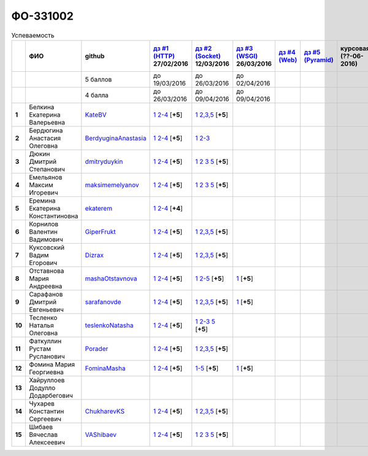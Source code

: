 ФО-331002
=========

.. list-table:: Успеваемость
   :header-rows: 1
   :stub-columns: 1

   * -
     - ФИО
     - github
     - |dz1|_ 27/02/2016
     - |dz2|_ 12/03/2016
     - |dz3|_ 26/03/2016
     - |dz4|_
     - |dz5|_
     - курсовая (??-06-2016)
     - зачет (??-06-2016)
     - тема курсовой
   * -
     -
     - 5 баллов
     - до 19/03/2016
     - до 26/03/2016
     - до 02/04/2016
     -
     -
     -
     -
     -
   * -
     -
     - 4 балла
     - до 26/03/2016
     - до 09/04/2016
     - до 09/04/2016
     -
     -
     -
     -
     -
   * - 1
     - Белкина Екатерина Валерьевна
     - KateBV_
     - |1.dz1.1|_ |1.dz1.2-4|_ [**+5**]
     - |1.dz2.1|_ |1.dz2.2-5|_ [**+5**]
     -
     -
     -
     -
     -
     -
   * - 2
     - Бердюгина Анастасия Олеговна
     - BerdyuginaAnastasia_
     - |2.dz1.1|_ |2.dz1.2-4|_ [**+5**]
     - |2.dz2.1|_ |2.dz2.2-3|_
     -
     -
     -
     -
     -
     -
   * - 3
     - Дюкин Дмитрий Степанович
     - dmitryduykin_
     - |3.dz1.1|_ |3.dz1.2-4|_ [**+5**]
     - |3.dz2.1|_ |3.dz2.2|_ |3.dz2.3|_ |3.dz2.5|_ [**+5**]
     -
     -
     -
     -
     -
     -
   * - 4
     - Емельянов Максим Игоревич
     - maksimemelyanov_
     - |4.dz1.1|_ |4.dz1.2-4|_ [**+5**]
     - |4.dz2.1|_ |4.dz2.2|_ |4.dz2.3|_ |4.dz2.5|_ [**+5**]
     -
     -
     -
     -
     -
     -
   * - 5
     - Еремина Екатерина Константиновна
     - ekaterem_
     - |5.dz1.1|_ |5.dz1.2-4|_ [**+4**]
     -
     -
     -
     -
     -
     -
     -
   * - 6
     - Корнилов Валентин Вадимович
     - GiperFrukt_
     - |6.dz1.1|_ |6.dz1.2-4|_ [**+5**]
     - |6.dz2.1|_ |6.dz2.2,3,5|_ [**+5**]
     -
     -
     -
     -
     -
     -
   * - 7
     - Куксовский Вадим Егорович
     - Dizrax_
     - |7.dz1.1|_ |7.dz1.2-4|_ [**+5**]
     - |7.dz2.1|_ |7.dz2.2,3,5|_ [**+5**]
     -
     -
     -
     -
     -
     -
   * - 8
     - Отставнова Мария Андреевна
     - mashaOtstavnova_
     - |8.dz1.1|_ |8.dz1.2|_ [**+5**]
     - |8.dz2.1|_ |8.dz2.2|_ [**+5**]
     - |8.dz3.1|_ [**+5**]
     -
     -
     -
     -
     -
   * - 9
     - Сарафанов Дмитрий Евгеньевич
     - sarafanovde_
     - |9.dz1.1|_ |9.dz1.2-4|_ [**+5**]
     - |9.dz2.1|_ |9.dz2.2,3,5|_ [**+5**]
     - |9.dz3.1|_ [**+5**]
     -
     -
     -
     -
     -
   * - 10
     - Тесленко Наталья Олеговна
     - teslenkoNatasha_
     - |10.dz1.1|_ |10.dz1.2-4|_ [**+5**]
     - |10.dz2.1|_ |10.dz2.2-3|_ |10.dz2.5|_ [**+5**]
     -
     -
     -
     -
     -
     -
   * - 11
     - Фаткуллин Рустам Русланович
     - Porader_
     - |11.dz1.1|_ |11.dz1.2-4|_ [**+5**]
     - |11.dz2.1|_ |11.dz2.2-5|_ [**+5**]
     -
     -
     -
     -
     -
     -
   * - 12
     - Фомина Мария Георгиевна
     - FominaMasha_
     - |12.dz1.1|_ |12.dz1.2-4|_ [**+5**]
     - |12.dz2.1-5|_ [**+5**]
     - |12.dz3.1|_ [**+5**]
     -
     -
     -
     -
     -
   * - 13
     - Хайруллоев Додулло Додарбегович
     -
     -
     -
     -
     -
     -
     -
     -
     -
   * - 14
     - Чухарев Константин Сергеевич
     - ChukharevKS_
     - |14.dz1.1|_ |14.dz1.2-4|_ [**+5**]
     - |14.dz2.1|_ |14.dz2.2,3,5|_ [**+5**]
     -
     -
     -
     -
     -
     -
   * - 15
     - Шибаев Вячеслав Алексеевич
     - VAShibaev_
     - |15.dz1.1|_ |15.dz1.2-4|_ [**+5**]
     - |15.dz2.1|_ |15.dz2.2|_ |15.dz2.3|_ |15.dz2.5|_ [**+5**]
     -
     -
     -
     -
     -
     -

.. CheckPoints

.. |dz1| replace:: дз #1 (HTTP)
.. |dz2| replace:: дз #2 (Socket)
.. |dz3| replace:: дз #3 (WSGI)
.. |dz4| replace:: дз #4 (Web)
.. |dz5| replace:: дз #5 (Pyramid)
.. _dz1: http://lectureskpd.readthedocs.org/kpd/_checkpoint.html
.. _dz2: http://lecturesnet.readthedocs.org/net/_checkpoint.html
.. _dz3: http://lectures.uralbash.ru/en/latest/5.web.server/_checkpoint.html
.. _dz4: http://lectures.uralbash.ru/en/latest/6.www.sync/2.codding/_checkpoint.html
.. _dz5: http://lectures.uralbash.ru/en/latest/6.www.sync/3.framework/pyramid/_checkpoint.html

.. GitHub

.. _ChukharevKS: https://github.com/ChukharevKS
.. _FominaMasha: https://github.com/FominaMasha
.. _VAShibaev: https://github.com/VAShibaev
.. _mashaOtstavnova: https://github.com/mashaOtstavnova
.. _sarafanovde: https://github.com/sarafanovde
.. _maksimemelyanov: https://github.com/maksimemelyanov
.. _Dizrax: https://github.com/Dizrax
.. _Porader: https://github.com/Porader
.. _dmitryduykin: https://github.com/dmitryduykin
.. _ekaterem: https://github.com/ekaterem
.. _KateBV: https://github.com/KateDV
.. _GiperFrukt: https://github.com/GiperFrukt
.. _BerdyuginaAnastasia: https://github.com/BerdyuginaAnastasia
.. _teslenkoNatasha: https://github.com/teslenkoNatasha

.. Домашняя работа #1

.. |1.dz1.1| replace:: 1
.. _1.dz1.1: https://github.com/KateBV/-1.1
.. |1.dz1.2-4| replace:: 2-4
.. _1.dz1.2-4: https://gist.github.com/KateBV/2ed3f29d02cd4ab76d7a

.. |2.dz1.1| replace:: 1
.. _2.dz1.1: https://github.com/BerdyuginaAnastasia/myproject-1
.. |2.dz1.2-4| replace:: 2-4
.. _2.dz1.2-4: https://gist.github.com/BerdyuginaAnastasia/67196be76d12b58ccea6

.. |3.dz1.1| replace:: 1
.. _3.dz1.1: https://github.com/dmitryduykin/HomeWork-1
.. |3.dz1.2-4| replace:: 2-4
.. _3.dz1.2-4: https://gist.github.com/dmitryduykin/91062c07a729842f5f3a

.. |4.dz1.1| replace:: 1
.. _4.dz1.1: https://github.com/maksimemelyanov/WEB_1
.. |4.dz1.2-4| replace:: 2-4
.. _4.dz1.2-4: https://gist.github.com/maksimemelyanov/b2fb3a6ba348620d18e1

.. |5.dz1.1| replace:: 1
.. _5.dz1.1: https://github.com/ekaterem/Homework1
.. |5.dz1.2-4| replace:: 2-4
.. _5.dz1.2-4: https://gist.github.com/ekaterem/d2656c8b0b90cb185038

.. |6.dz1.1| replace:: 1
.. _6.dz1.1: https://github.com/GiperFrukt/myproject
.. |6.dz1.2-4| replace:: 2-4
.. _6.dz1.2-4: https://gist.github.com/GiperFrukt/ca370f79d774301fb227

.. |7.dz1.1| replace:: 1
.. _7.dz1.1: https://github.com/Dizrax/myproject
.. |7.dz1.2-4| replace:: 2-4
.. _7.dz1.2-4: https://gist.github.com/Dizrax/aff13031c9b27f75b9cb

.. |8.dz1.1| replace:: 1
.. _8.dz1.1: https://github.com/mashaOtstavnova/HomeWork1
.. |8.dz1.2| replace:: 2-4
.. _8.dz1.2: https://gist.github.com/mashaOtstavnova/e168f85d2c3c054e596e

.. |9.dz1.1| replace:: 1
.. _9.dz1.1: https://github.com/sarafanovde/myproject
.. |9.dz1.2-4| replace:: 2-4
.. _9.dz1.2-4: https://gist.github.com/sarafanovde/93d0db993a1e5e3edb51

.. |10.dz1.1| replace:: 1
.. _10.dz1.1: https://github.com/teslenkoNatasha/myproject
.. |10.dz1.2-4| replace:: 2-4
.. _10.dz1.2-4: https://gist.github.com/teslenkoNatasha/fb0409ee8f5fc0afac5b

.. |11.dz1.1| replace:: 1
.. _11.dz1.1: https://github.com/Porader/repo
.. |11.dz1.2-4| replace:: 2-4
.. _11.dz1.2-4: https://gist.github.com/Porader/39f2e7876e1ac88ba303

.. |12.dz1.1| replace:: 1
.. _12.dz1.1: https://github.com/FominaMasha/Web-HomeWork1
.. |12.dz1.2-4| replace:: 2-4
.. _12.dz1.2-4: https://gist.github.com/FominaMasha/e489d54fb25f65bafdd6

.. |14.dz1.1| replace:: 1
.. _14.dz1.1: https://github.com/ChukharevKS/Task1
.. |14.dz1.2-4| replace:: 2-4
.. _14.dz1.2-4: https://gist.github.com/ChukharevKS/abb8b301400dbe4c6256

.. |15.dz1.1| replace:: 1
.. _15.dz1.1: https://github.com/VAShibaev/myproject
.. |15.dz1.2-4| replace:: 2-4
.. _15.dz1.2-4: https://gist.github.com/VAShibaev/2f4bb3245e149d3dd737


.. Домашняя работа #2

.. |1.dz2.1| replace:: 1
.. _1.dz2.1: https://github.com/KateBV/-1.1
.. |1.dz2.2-5| replace:: 2,3,5
.. _1.dz2.2-5: https://gist.github.com/KateBV/a91ff1b3504412b709fc

.. |2.dz2.1| replace:: 1
.. _2.dz2.1: https://github.com/BerdyuginaAnastasia/Dz2
.. |2.dz2.2-3| replace:: 2-3
.. _2.dz2.2-3: https://gist.github.com/BerdyuginaAnastasia/1309f6cf726da1244d16

.. |3.dz2.1| replace:: 1
.. _3.dz2.1: https://github.com/dmitryduykin/HomeWork-2
.. |3.dz2.2| replace:: 2
.. _3.dz2.2: https://gist.github.com/dmitryduykin/55939d2953503c0c443c
.. |3.dz2.3| replace:: 3
.. _3.dz2.3: https://gist.github.com/dmitryduykin/205bcf675415c89c3587
.. |3.dz2.5| replace:: 5
.. _3.dz2.5: https://gist.github.com/dmitryduykin/fc2163995698e6be6f15

.. |4.dz2.1| replace:: 1
.. _4.dz2.1: https://github.com/maksimemelyanov/web_2
.. |4.dz2.2| replace:: 2
.. _4.dz2.2: https://gist.github.com/maksimemelyanov/61c9c1138299d2fc941f
.. |4.dz2.3| replace:: 3
.. _4.dz2.3: https://gist.github.com/maksimemelyanov/ca6fde022f3ab0894fbc
.. |4.dz2.5| replace:: 5
.. _4.dz2.5: https://gist.github.com/maksimemelyanov/00b0f00a8a19834792e4

.. |6.dz2.1| replace:: 1
.. _6.dz2.1: https://github.com/GiperFrukt/myproject
.. |6.dz2.2,3,5| replace:: 2,3,5
.. _6.dz2.2,3,5: https://gist.github.com/GiperFrukt/4c9d188b5c53fbf2ac7f

.. |7.dz2.1| replace:: 1
.. _7.dz2.1: https://github.com/Dizrax/myproject
.. |7.dz2.2,3,5| replace:: 2,3,5
.. _7.dz2.2,3,5: https://gist.github.com/Dizrax/c10aca339bda4983198d

.. |8.dz2.1| replace:: 1
.. _8.dz2.1: https://github.com/mashaOtstavnova/HomeWork2
.. |8.dz2.2| replace:: 2-5
.. _8.dz2.2: https://gist.github.com/mashaOtstavnova/c71ad3b2dd056bf5e314

.. |9.dz2.1| replace:: 1
.. _9.dz2.1: https://github.com/sarafanovde/HW-socket
.. |9.dz2.2,3,5| replace:: 2,3,5
.. _9.dz2.2,3,5: https://gist.github.com/sarafanovde/c5dc8aadb80cc2d3ed30

.. |10.dz2.1| replace:: 1
.. _10.dz2.1: https://github.com/teslenkoNatasha/myproject
.. |10.dz2.2-3| replace:: 2-3
.. _10.dz2.2-3: https://gist.github.com/teslenkoNatasha/05c571c51d1843d24848
.. |10.dz2.5| replace:: 5
.. _10.dz2.5: https://gist.github.com/teslenkoNatasha/71aaa96b70526816698a

.. |11.dz2.1| replace:: 1
.. _11.dz2.1: https://github.com/Porader/repo
.. |11.dz2.2-5| replace:: 2,3,5
.. _11.dz2.2-5: https://gist.github.com/Porader/ff06cc44f9e97481e29f

.. |12.dz2.1-5| replace:: 1-5
.. _12.dz2.1-5: https://gist.github.com/FominaMasha/9e5c1c87dbf384fb6f80

.. |14.dz2.1| replace:: 1
.. _14.dz2.1: https://github.com/ChukharevKS/Homework2-Task1
.. |14.dz2.2,3,5| replace:: 2,3,5
.. _14.dz2.2,3,5: https://gist.github.com/ChukharevKS/93c33791eab10da439c3

.. |15.dz2.1| replace:: 1
.. _15.dz2.1: https://gist.github.com/VAShibaev/cc1c39825eda05bce2bb
.. |15.dz2.2| replace:: 2
.. _15.dz2.2: https://gist.github.com/VAShibaev/2f8aa4206a5e937fab3d
.. |15.dz2.3| replace:: 3
.. _15.dz2.3: https://gist.github.com/VAShibaev/3df9776b3f55735cf915
.. |15.dz2.5| replace:: 5
.. _15.dz2.5: https://gist.github.com/VAShibaev/8749b019983b86fefc44

.. Домашняя работа #3

.. |8.dz3.1| replace:: 1
.. _8.dz3.1: https://gist.github.com/mashaOtstavnova/db5ee2acc987bcbaa2b0

.. |9.dz3.1| replace:: 1
.. _9.dz3.1: https://github.com/sarafanovde/wsgi-serv

.. |12.dz3.1| replace:: 1
.. _12.dz3.1: https://gist.github.com/FominaMasha/0606effaa8766639d962

.. Домашняя работа #4

.. Домашняя работа #5

.. Курсовая работа

.. |0.curs| replace:: "Интерактивная библиотека жанров музыки"
.. _0.curs: https://github.com/LZIM-94/Web-Music-Library
